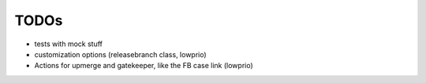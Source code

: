TODOs
=====

- tests with mock stuff

- customization options (releasebranch class, lowprio)
- Actions for upmerge and gatekeeper, like the FB case link (lowprio)
